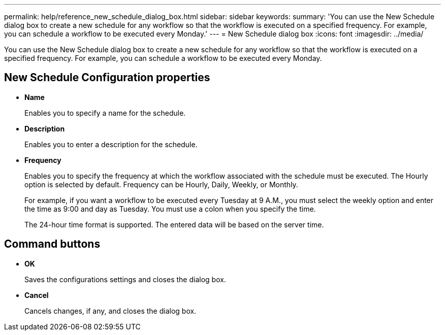 ---
permalink: help/reference_new_schedule_dialog_box.html
sidebar: sidebar
keywords: 
summary: 'You can use the New Schedule dialog box to create a new schedule for any workflow so that the workflow is executed on a specified frequency. For example, you can schedule a workflow to be executed every Monday.'
---
= New Schedule dialog box
:icons: font
:imagesdir: ../media/

You can use the New Schedule dialog box to create a new schedule for any workflow so that the workflow is executed on a specified frequency. For example, you can schedule a workflow to be executed every Monday.

== New Schedule Configuration properties

* *Name*
+
Enables you to specify a name for the schedule.

* *Description*
+
Enables you to enter a description for the schedule.

* *Frequency*
+
Enables you to specify the frequency at which the workflow associated with the schedule must be executed. The Hourly option is selected by default. Frequency can be Hourly, Daily, Weekly, or Monthly.
+
For example, if you want a workflow to be executed every Tuesday at 9 A.M., you must select the weekly option and enter the time as 9:00 and day as Tuesday. You must use a colon when you specify the time.
+
The 24-hour time format is supported. The entered data will be based on the server time.

== Command buttons

* *OK*
+
Saves the configurations settings and closes the dialog box.

* *Cancel*
+
Cancels changes, if any, and closes the dialog box.
